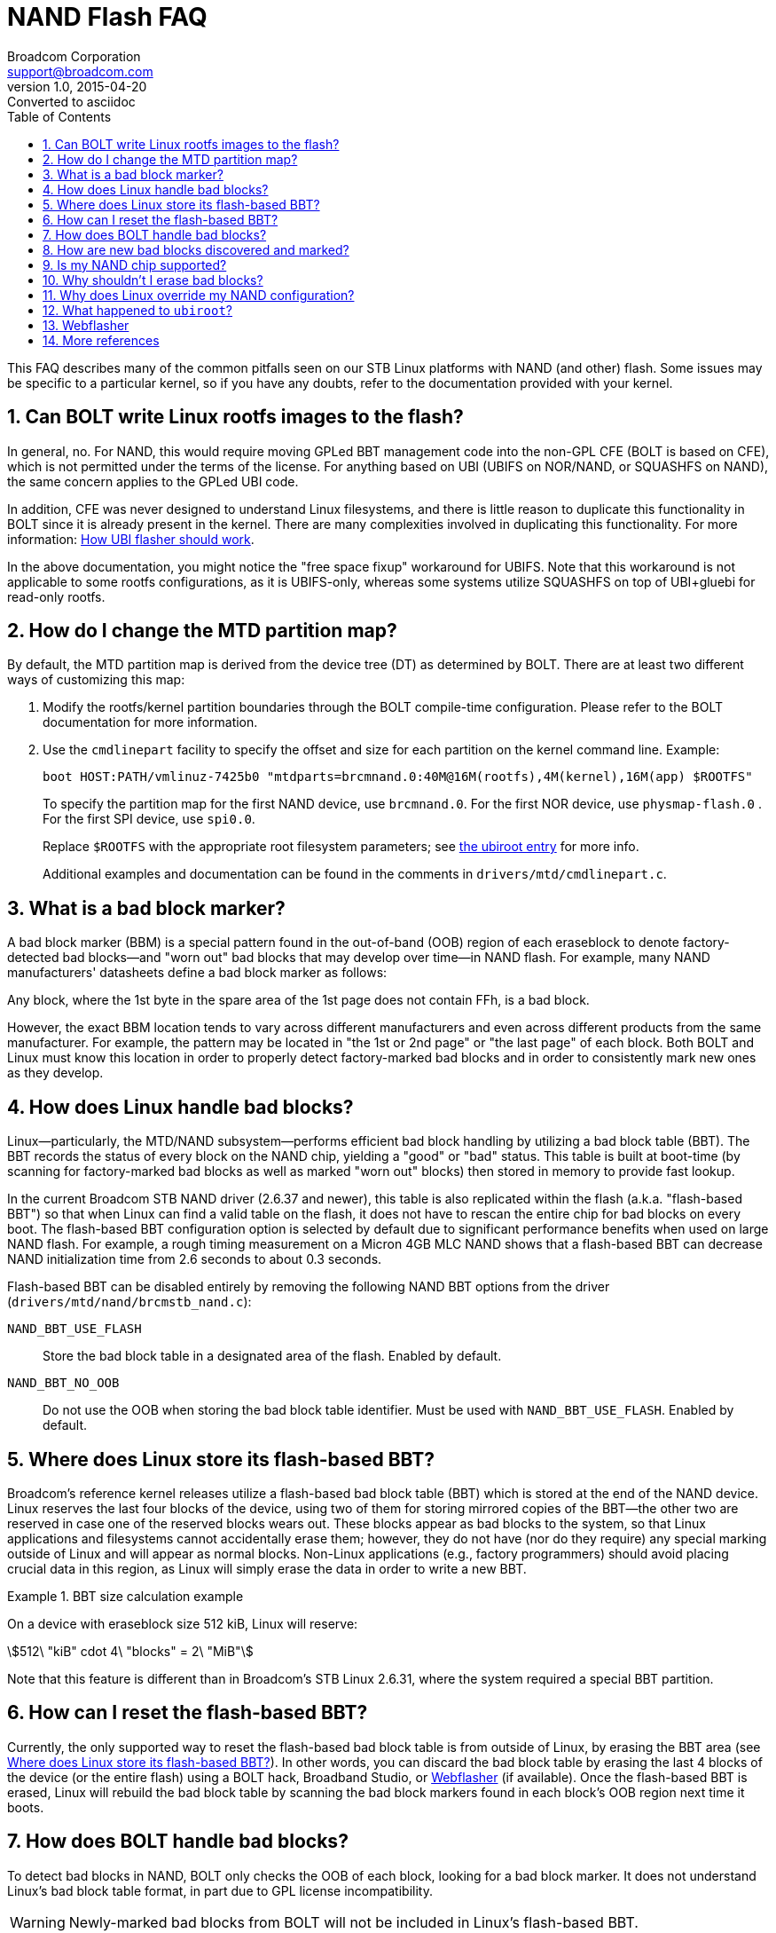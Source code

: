 = NAND Flash FAQ
Broadcom Corporation <support@broadcom.com>
v1.0, 2015-04-20: Converted to asciidoc
:toc:
:numbered:
:stem:
:asciimath:
// Above, :asciimath: is for asciidoc, :stem: for asciidoctor

This FAQ describes many of the common pitfalls seen on our STB Linux
platforms with NAND (and other) flash. Some issues may be specific to
a particular kernel, so if you have any doubts, refer to the
documentation provided with your kernel.


[[cfe_rootfs]]
== Can BOLT write Linux rootfs images to the flash?

In general, no. For NAND, this would require moving GPLed BBT
management code into the non-GPL CFE (BOLT is based on CFE), which is
not permitted under the terms of the license. For anything based on
UBI (UBIFS on NOR/NAND, or SQUASHFS on NAND), the same concern applies
to the GPLed UBI code.

In addition, CFE was never designed to understand Linux filesystems,
and there is little reason to duplicate this functionality in BOLT
since it is already present in the kernel. There are many complexities
involved in duplicating this functionality. For more information:
http://www.linux-mtd.infradead.org/doc/ubi.html#L_flasher_algo[How UBI flasher should work].

In the above documentation, you might notice the "free space fixup"
workaround for UBIFS. Note that this workaround is not applicable to
some rootfs configurations, as it is UBIFS-only, whereas some systems
utilize SQUASHFS on top of UBI+gluebi for read-only rootfs.


[[part_map]]
== How do I change the MTD partition map?

By default, the MTD partition map is derived from the device tree (DT)
as determined by BOLT. There are at least two different ways of
customizing this map:

. Modify the rootfs/kernel partition boundaries through the BOLT
compile-time configuration. Please refer to the BOLT documentation
for more information.

. Use the `cmdlinepart` facility to specify the offset and size for
each partition on the kernel command line. Example:
+
----
boot HOST:PATH/vmlinuz-7425b0 "mtdparts=brcmnand.0:40M@16M(rootfs),4M(kernel),16M(app) $ROOTFS"
----
+
To specify the partition map for the first NAND device, use
`brcmnand.0`.  For the first NOR device, use `physmap-flash.0` . For
the first SPI device, use `spi0.0`.
+
Replace `$ROOTFS` with the appropriate root filesystem parameters; see
<<ubiroot,the ubiroot entry>> for more info.
+
Additional examples and documentation can be found in the comments in
`drivers/mtd/cmdlinepart.c`.


[[bbm]]
== What is a bad block marker?

A bad block marker (BBM) is a special pattern found in the out-of-band
(OOB) region of each eraseblock to denote factory-detected bad
blocks--and "worn out" bad blocks that may develop over time--in NAND
flash.  For example, many NAND manufacturers' datasheets define a bad
block marker as follows:

====
Any block, where the 1st byte in the spare area of the 1st page does not
contain FFh, is a bad block.
====

However, the exact BBM location tends to vary across different manufacturers
and even across different products from the same manufacturer. For example, the
pattern may be located in "the 1st or 2nd page" or "the last page" of each
block. Both BOLT and Linux must know this location in order to properly detect
factory-marked bad blocks and in order to consistently mark new ones as they
develop.


[[linux_badblocks]]
== How does Linux handle bad blocks?

Linux--particularly, the MTD/NAND subsystem--performs efficient bad
block handling by utilizing a bad block table (BBT). The BBT records the status
of every block on the NAND chip, yielding a "good" or "bad" status. This table
is built at boot-time (by scanning for factory-marked bad blocks as well as
marked "worn out" blocks) then stored in memory to provide fast lookup.

In the current Broadcom STB NAND driver (2.6.37 and newer), this table is also
replicated within the flash (a.k.a. "flash-based BBT") so that when Linux can
find a valid table on the flash, it does not have to rescan the entire chip for
bad blocks on every boot. The flash-based BBT configuration option is selected
by default due to significant performance benefits when used on large NAND
flash. For example, a rough timing measurement on a Micron 4GB MLC NAND shows
that a flash-based BBT can decrease NAND initialization time from 2.6 seconds to
about 0.3 seconds.

Flash-based BBT can be disabled entirely by removing the following NAND BBT
options from the driver (`drivers/mtd/nand/brcmstb_nand.c`):

`NAND_BBT_USE_FLASH`:: Store the bad block table in a designated area
of the flash. Enabled by default.
`NAND_BBT_NO_OOB`:: Do not use the OOB when storing the bad block
table identifier. Must be used with `NAND_BBT_USE_FLASH`.  Enabled by
default.


[[where_flash_bbt]]
== Where does Linux store its flash-based BBT?

Broadcom's reference kernel releases utilize a flash-based bad block
table (BBT) which is stored at the end of the NAND device. Linux
reserves the last four blocks of the device, using two of them for
storing mirrored copies of the BBT--the other two are reserved in case
one of the reserved blocks wears out. These blocks appear as bad
blocks to the system, so that Linux applications and filesystems
cannot accidentally erase them; however, they do not have (nor do they
require) any special marking outside of Linux and will appear as
normal blocks. Non-Linux applications (e.g., factory programmers)
should avoid placing crucial data in this region, as Linux will simply
erase the data in order to write a new BBT.

.BBT size calculation example
====
On a device with eraseblock size 512 kiB, Linux will reserve:
[asciimath]
++++
512\ "kiB" cdot 4\ "blocks" = 2\ "MiB"
++++
====

Note that this feature is different than in Broadcom's STB Linux
2.6.31, where the system required a special BBT partition.


[[reset_flash_bbt]]
== How can I reset the flash-based BBT?

Currently, the only supported way to reset the flash-based bad block
table is from outside of Linux, by erasing the BBT area (see
<<where_flash_bbt,Where does Linux store its flash-based BBT?>>).
In other words, you can discard the bad block table by erasing the
last 4 blocks of the device (or the entire flash) using a BOLT hack,
Broadband Studio, or <<Webflasher>> (if available). Once the
flash-based BBT is erased, Linux will rebuild the bad block table by
scanning the bad block markers found in each block's OOB region next
time it boots.


[[cfe_badblocks]]
== How does BOLT handle bad blocks?

To detect bad blocks in NAND, BOLT only checks the OOB of each block,
looking for a bad block marker. It does not understand Linux's bad
block table format, in part due to GPL license incompatibility.

WARNING: Newly-marked bad blocks from BOLT will not be included in
Linux's flash-based BBT.

Synchronizing BOLT's newly-marked bad blocks with Linux's BBT is
currently not simple. There are simpler kernel-related solutions in
the works, but for now you have the following options:

- <<linux_badblocks,disable Linux's flash-based BBT>>
- don't perform flash updates from BOLT (and hence, never mark bad
  blocks from BOLT)
- force BOLT to erase Linux's flash-based BBT every time it marks a
  new bad block (see <<reset_flash_bbt,How can I reset the flash-based
  BBT?>>)
	

[[new_badblocks]]
== How are new bad blocks discovered and marked?

Besides initial bad blocks marked at factory production time, a NAND chip may
develop bad blocks over time due to wear. These may be detected in different
contexts and may be handled differently in, for instance, <<cfe_badblocks,BOLT>>
and <<linux_badblocks,Linux>>.

*BOLT*: New bad blocks may be marked when a program operation
fails. New bad blocks are marked in the OOB region of the affected
block. As BOLT cannot understand Linux's bad block table format, this
can cause incompatibility with Linux.

*Linux*: New bad blocks can be discovered as a result of failed write
or erase operations or when a complex filesystem layer such as UBI
notices too many accumulated bitflips which cannot be resolved by
"scrubbing." When flash-based BBT is disabled, a new bad block is
marked only in the bad block's OOB region. When flash-based BBT is
enabled, the new bad block is marked in the on-flash BBT region. As of
STB Linux 2.6.37-2.9, Linux will mark new bad blocks in *both* the
flash-based BBT and the OOB bad block marker by default. This allows
BOLT to recognize bad blocks marked from Linux. Note that the reverse
is not true; when using flash-based BBT, Linux may not recognize new
bad blocks marked by BOLT and may treat them as good blocks until they
are marked in Linux's BBT.

See also the following, regarding bad blocks:

- <<cfe_badblocks,How does BOLT handle bad blocks?>>
- <<linux_badblocks,How does Linux handle bad blocks?>>
- http://www.linux-mtd.infradead.org/doc/ubi.html#L_torturing[UBI: marking eraseblocks as bad]


[[nand_support]]
== Is my NAND chip supported?

Broadcom does not form an official list of supported NAND flash. However, we do
get a significant amount of test coverage on a few specific NAND: the NAND flash
found on our reference boards. Generally, ONFI-compliant NAND are supported, as
well as most SLC NAND with 2KB page size that follow standard ID encoding
practices, such as those found in the datasheet for Samsung K9F2G08U0C.
Specifically, the following have received wide test coverage:

- (MLC) Micron MT29F32G08CBACA
- (SLC) Samsung K9F2G08U0C

For other flash, please direct questions--with part number and datasheet
provided--to our engineering staff. Also note that for best results,
engineers prefer to have a sample chip to test against.


[[erase_badblocks]]
== Why shouldn't I erase bad blocks?

In almost all cases, blocks that are already marked bad should not be erased,
so that existing bad-block mark indicators are preserved. There are a few
reasons for this, as follows:

NAND manufacturers have sophisticated test systems on their production lines to
check devices for bad blocks. The process includes testing over voltage and
temperature. They are able to find marginally-bad blocks that erase/program
fine at room temperature and nominal voltage, but would fail to erase or
program in a temperature or voltage corner - or they could quickly turn into a
bad block after just a few erase/program cycles. In other words, the
manufacturers' ability to identify bad blocks is much better than software
erase/write cycles at nominal conditions.

Note that Linux, BOLT, Broadband Studio, <a href="#Webflasher">Webflasher</a>,
and any other reasonable system that works with NAND flash all have their own
protections to prevent erasure of bad blocks, by checking for bad block markers
in the OOB region and/or building bad block tables, but these protections
occasionally have backdoors to allow for special development needs. Please think
twice before indiscriminately erasing bad blocks.

IMPORTANT: Really, please do not erase bad blocks!


[[linux_override]]
== Why does Linux override my NAND configuration?

This is one of the most common types of issues we see in customer projects
using NAND. Sometimes, a message like the following will turn up in the Linux
boot log:

----
brcmnand brcmnand.0: overriding bootloader settings on CS1
brcmnand brcmnand.0: was: 16MiB total, 16KiB blocks, 512B pages, 16B OOB, 8-bit, BCH-4
brcmnand brcmnand.0: now: 4096MiB total, 1024KiB blocks, 4KiB pages, 27B OOB, 8-bit, BCH-24 (1KiB sector)
----

This message should alert the developer that the bootloader did not configure
NAND correctly, and so Linux is providing its own configuration. This
misconfiguration can have important ramifications which, if ignored, can cause
various problems, including ECC errors, an inability for Linux to read data
written by BOLT, and more. Any time these messages appear in a log, no guarantees
can be made about ANY future NAND activity.

On a typical platform, it is the responsibility of the bootloader (i.e., BOLT)
to provide an initial working configuration for any NAND flash present on the
board. That way, the bootloader can perform basic operations on NAND--such
as loading or flashing a kernel--effectively, while later passing control
off to Linux. However, CFE historically has often failed to configure NAND
correctly, especially during early development, and it never compensated for an
incorrect `boot_shape` strap. BOLT improves this situation through more
accurate detection and configuration logic.

Still, any misconfiguration mismatch between BOLT and Linux can lead
to problems--subtle or otherwise--and so our Linux driver, with the
help of sophisticated NAND detection routines provided by the MTD
subsystem, chooses to validate any bootloader-provided settings before
accepting them. At boot-time, it detects the NAND either via ONFI
parameter parsing or decoding the NAND chip ID (via `READID` command)
checks a number of different NAND configuration parameters (found in
the appropriate `NAND_CONFIG` and `NAND_ACC_CONTROL` registers), and a
mismatch in any one of them may cause the driver to invalidate the
entire bootloader configuration and replace it with its own.

So, to provide a correct configuration to Linux and to avoid the need for Linux
to override your settings, please check your NAND datasheet and ensure that the
bootloader is configuring all of the following settings correctly:

- total device size
- block size
- page size
- out-of-band (OOB) / spare area size
- bus width (x8 or x16)
- `BLK_ADR_BYTES / COL_ADR_BYTES / FUL_ADR_BYTES` (see `NAND_CONFIG`
  register in RDB)

If you still see the "overriding" message after correcting all of these values,
then there may be a bug in the Linux NAND detection routines. In this case,
please file a bug report with a full boot log, NAND part number, and NAND
datasheet provided.


[[ubiroot]]
== What happened to `ubiroot`?

On Linux 3.3 and earlier, our STB Linux platforms provided a shortcut
boot parameter `ubiroot` for booting with a UBIFS root filesystem.
This shortcut is no longer available as of Linux 3.8. To get the
correct boot parameters for your board, please run the `stbutil`
utility (in Linux); upon completion, it will provide you with your
boot arguments.

In the future, we hope to implement a new installation procedure that
can simplify this process.


[[Webflasher]]
== Webflasher

The Webflasher project is a Broadcom-internal project intended for simple,
reliable handling of many aspects related to flash on STB products. It can
handle writing images, erasing, or total (unsafe) erasing of most NAND flash as
well as SPI-NOR flash.
Please note that (as of June 2015) Webflasher is only supported for
Broadcom-internal use. Customers will still have to utilize Broadband Studio
for basic flashing needs.

To use Webflasher, you need an BCM9EJTAGPRB probe fitted with a
Webflasher firmware image and connected to the Broadcom network. Then
you can perform flashing over network via the Webflasher main page:

- http://webflash.broadcom.com/[Webflasher main site]
- http://twiki-01.broadcom.com/bin/view/Linux/EjtagDebugger#How_to_get_my_probe[How to get an EJTAG probe]
- http://twiki-01.broadcom.com/bin/view/Linux/EjtagDevelopment[EJTAG probe development Twiki]

[[Ref]]
== More references

For further reading on the Linux MTD, NAND, JFFS2, UBI, and UBIFS
filesystems and subsystems, see the documentation and FAQs at
http://linux-mtd.infradead.org/.

